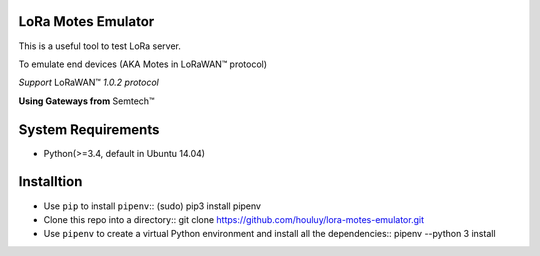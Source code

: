 LoRa Motes Emulator
===================

This is a useful tool to test LoRa server.

To emulate end devices (AKA Motes in |LoRaWAN(TM)| protocol)

*Support* |LoRaWAN(TM)| *1.0.2 protocol*

**Using Gateways from** |Semtech(TM)|

.. |LoRaWAN(TM)| unicode:: LoRaWAN U+2122
.. |Semtech(TM)| unicode:: Semtech U+2122


System Requirements
======================

- Python(>=3.4, default in Ubuntu 14.04)


Installtion
===================

- Use ``pip`` to install ``pipenv``::
  (sudo) pip3 install pipenv

- Clone this repo into a directory::
  git clone https://github.com/houluy/lora-motes-emulator.git

- Use ``pipenv`` to create a virtual Python environment and install all the dependencies::
  pipenv --python 3 install
  
